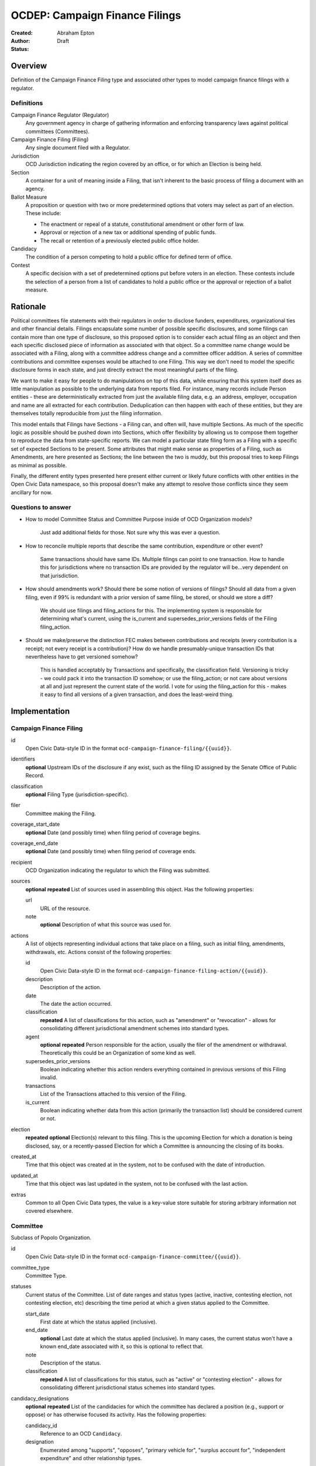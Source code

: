 ====================
OCDEP: Campaign Finance Filings
====================

:Created:
:Author: Abraham Epton
:Status: Draft

Overview
========

Definition of the Campaign Finance Filing type and associated other types to
model campaign finance filings with a regulator.

Definitions
-----------

Campaign Finance Regulator (Regulator)
    Any government agency in charge of gathering information and enforcing
    transparency laws against political committees (Committees).

Campaign Finance Filing (Filing)
    Any single document filed with a Regulator.

Jurisdiction
    OCD Jurisdiction indicating the region covered by an office, or for which an
    Election is being held.

Section
    A container for a unit of meaning inside a Filing, that isn't inherent to
    the basic process of filing a document with an agency.

Ballot Measure
    A proposition or question with two or more predetermined options that voters may select as part of an election. These include:

    * The enactment or repeal of a statute, constitutional amendment or other form of law.
    * Approval or rejection of a new tax or additional spending of public funds.
    * The recall or retention of a previously elected public office holder.

Candidacy
    The condition of a person competing to hold a public office for defined term of office.

Contest
    A specific decision with a set of predetermined options put before voters in an election. These contests include the selection of a person from a list of candidates to hold a public office or the approval or rejection of a ballot measure.


Rationale
=========

Political committees file statements with their regulators in order to disclose
funders, expenditures, organizational ties and other financial details. Filings
encapsulate some number of possible specific disclosures, and some filings can
contain more than one type of disclosure, so this proposed option is to consider
each actual filing as an object and then each specific disclosed piece of
information as associated with that object. So a committee name change would be
associated with a Filing, along with a committee address change and a committee
officer addition. A series of committee contributions and committee expenses
would be attached to one Filing. This way we don't need to model the specific
disclosure forms in each state, and just directly extract the most meaningful
parts of the filing.

We want to make it easy for people to do manipulations on top of this data,
while ensuring that this system itself does as little manipulation as possible
to the underlying data from reports filed. For instance, many records include
Person entities - these are deterministically extracted from just the available
filing data, e.g. an address, employer, occupation and name are all extracted
for each contribution. Deduplication can then happen with each of these
entities, but they are themselves totally reproducible from just the filing
information.

This model entails that Filings have Sections - a Filing can, and often will,
have multiple Sections. As much of the specific logic as possible should be
pushed down into Sections, which offer flexibility by allowing us to compose
them together to reproduce the data from state-specific reports. We can model
a particular state filing form as a Filing with a specific set of expected
Sections to be present. Some attributes that might make sense as properties of a
Filing, such as Amendments, are here presented as Sections; the line between the
two is muddy, but this proposal tries to keep Filings as minimal as possible.

Finally, the different entity types presented here present either current or
likely future conflicts with other entities in the Open Civic Data namespace, so
this proposal doesn't make any attempt to resolve those conflicts since they
seem ancillary for now.

Questions to answer
-------------------
* How to model Committee Status and Committee Purpose inside of OCD Organization
  models?
      Just add additional fields for those. Not sure why this was ever a question.
* How to reconcile multiple reports that describe the same contribution,
  expenditure or other event?
      Same transactions should have same IDs. Multiple filings can point to one
      transaction. How to handle this for jurisdictions where no transaction IDs
      are provided by the regulator will be...very dependent on that jurisdiction.
* How should amendments work? Should there be some notion of versions of
  filings? Should all data from a given filing, even if 99% is redundant with a
  prior version of same filing, be stored, or should we store a diff?
      We should use filings and filing_actions for this. The implementing
      system is responsible for determining what's current, using the is_current
      and supersedes_prior_versions fields of the Filing filing_action.
* Should we make/preserve the distinction FEC makes between contributions and
  receipts (every contribution is a receipt; not every receipt is a
  contribution)? How do we handle presumably-unique transaction IDs that
  nevertheless have to get versioned somehow?
      This is handled acceptably by Transactions and specifically,
      the classification field. Versioning is tricky - we could pack it into the
      transaction ID somehow; or use the filing_action; or not care about
      versions at all and just represent the current state of the world. I vote
      for using the filing_action for this - makes it easy to find all versions
      of a given transaction, and does the least-weird thing.

Implementation
==============

Campaign Finance Filing
-----------------------

id
    Open Civic Data-style ID in the format
    ``ocd-campaign-finance-filing/{{uuid}}``.

identifiers
    **optional**
    Upstream IDs of the disclosure if any exist, such as the filing ID assigned
    by the Senate Office of Public Record.

classification
    **optional**
    Filing Type (jurisdiction-specific).

filer
    Committee making the Filing.

coverage_start_date
    **optional**
    Date (and possibly time) when filing period of coverage begins.

coverage_end_date
    **optional**
    Date (and possibly time) when filing period of coverage ends.

recipient
    OCD Organization indicating the regulator to which the Filing was submitted.

sources
    **optional**
    **repeated**
    List of sources used in assembling this object. Has the following properties:

    url
        URL of the resource.
    note
        **optional**
        Description of what this source was used for.

actions
    A list of objects representing individual actions that take place on a
    filing, such as initial filing, amendments, withdrawals, etc. Actions
    consist of the following properties:

    id
        Open Civic Data-style ID in the format
        ``ocd-campaign-finance-filing-action/{{uuid}}``.

    description
        Description of the action.

    date
        The date the action occurred.

    classification
        **repeated**
        A list of classifications for this action, such as "amendment" or
        "revocation" - allows for consolidating different jurisdictional
        amendment schemes into standard types.

    agent
        **optional**
        **repeated**
        Person responsible for the action, usually the filer of the amendment or
        withdrawal. Theoretically this could be an Organization of some kind as
        well.

    supersedes_prior_versions
        Boolean indicating whether this action renders everything contained
        in previous versions of this Filing invalid.

    transactions
        List of the Transactions attached to this version of the Filing.

    is_current
        Boolean indicating whether data from this action (primarily the
        transaction list) should be considered current or not.

election
    **repeated**
    **optional**
    Election(s) relevant to this filing. This is the upcoming Election for which
    a donation is being disclosed, say, or a recently-passed Election for which
    a Committee is announcing the closing of its books.

created_at
    Time that this object was created at in the system, not to be confused with the date of introduction.
updated_at
    Time that this object was last updated in the system, not to be confused with the last action.
extras
    Common to all Open Civic Data types, the value is a key-value store suitable for storing arbitrary information not covered elsewhere.


Committee
---------

Subclass of Popolo Organization.

id
    Open Civic Data-style ID in the format
    ``ocd-campaign-finance-committee/{{uuid}}``.

committee_type
    Committee Type.

statuses
    Current status of the Committee. List of date ranges and status types
    (active, inactive, contesting election, not contesting election, etc)
    describing the time period at which a given status applied to the Committee.

    start_date
        First date at which the status applied (inclusive).

    end_date
        **optional**
        Last date at which the status applied (inclusive). In many cases, the
        current status won't have a known end_date associated with it, so this
        is optional to reflect that.

    note
        Description of the status.

    classification
        **repeated**
        A list of classifications for this status, such as "active" or
        "contesting election" - allows for consolidating different
        jurisdictional status schemes into standard types.

candidacy_designations
    **optional**
    **repeated**
    List of the candidacies for which the committee has declared a position (e.g., support or oppose) or has otherwise focused its activity. Has the following properties:

    candidacy_id
        Reference to an OCD ``Candidacy``.
    
    designation
        Enumerated among "supports", "opposes", "primary vehicle for", "surplus account for", "independent expenditure" and other relationship types.

ballot_measure_options_supported
    **optional**
    **repeated**
    List of the ballot measure contests in which the committee has declared support for a specific option. Has the following properties:

    ballot_measure_contest_id
        Reference to an OCD ``BallotMeasureContest``.

    option
        The specific ballot measure option supported by the committee, which are enumerated in ``BallotMeasureContest.options``.


Committee Type
--------------

id
    Open Civic Data-style ID in the format
    ``ocd-campaign-finance-committee-type/{{uuid}}``.

name
    Name of the Committee Type.

jurisdiction
    An OCD Jurisdiction.

Filing Type
-----------

id
    Open Civic Data-style ID in the format
    ``ocd-campaign-finance-filing-type/{{uuid}}``.

name
    Name of filing type - "Last Minute Contributions", etc.

code
    Code for the form associated with the Filing - "A1", etc.

jurisdiction
    OCD Jurisdiction for which the Filing Type is relevant.

Transaction (Section)
---------------------

id
    Open Civic Data-style ID in the format
    ``ocd-campaign-finance-transaction/{{uuid}}``.

filing_action
    Reference to the ``Filing.action.id`` that a transaction is reported in.

identifier
    **optional**
    In some jurisdictions, the original jurisdictionally-assigned ID of a
    Transaction may be meaningful, so preserve it here.

sources
    **optional**
    **repeated**
    List of sources used in assembling this object. Has the following properties:

    url
        URL of the resource.
    note
        **optional**
        Description of what this source was used for.

classification
    Type of transaction - contribution, expenditure, loan, transfer, other
    receipt, etc. Enumerated field based on the jurisdiction of the Committee
    filing the Transaction.

amount
    Amount of transaction.

    value
        Actual decimal amount of transaction.

    currency
        Currency denomination of transaction.

    is_in_kind
        Boolean indicating whether transaction is in-kind or not (in which case,
        it's probably cash).

sender
    This can be a person or some kind of organization or committee.

    entity_type
        Indicates whether this is an "organization" or "person".

    organization
        OCD Organization committing ("sending") this transaction (only if
        entity_type is "organization").

    person
        OCD Person making contribution, or paying for expenditure, etc. (only if
        entity_type is "person").

recipient
    This can be a person or some kind of organization or committee.

    entity_type
        Indicates whether this is an "organization" or "person".

    organization
        OCD Organization receiving this transaction (only if entity_type is
        "organization").

    person
        OCD Person receiving contribution, or being paid for an expenditure, etc.
        (only if entity_type is "person").

date
    Date reported for transaction.

description
    String (may simply need repeated "notes" fields for items of this type).

note
    String (may simply need repeated "notes" fields for items of this type).

Committee Attribute Update (Section)
------------------------------------

This includes updates in which committees are becoming active, inactive or
indicating whether they're participating in the Election or not.

id
    Open Civic Data-style ID in the format
    ``ocd-campaign-finance-committee-attribute-update/{{uuid}}``.

property
    Attribute in the Committee object to change.

value
    Value to set for the attribute in the Committee object.

description
    String containing whatever associated text we got along with the attribute
    change.

